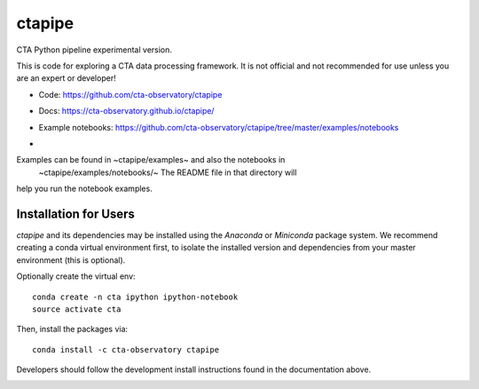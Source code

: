 =======
ctapipe
=======

CTA Python pipeline experimental version.

This is code for exploring a CTA data processing framework. It is not
official and not recommended for use unless you are an expert or developer!

* Code: https://github.com/cta-observatory/ctapipe
* Docs: https://cta-observatory.github.io/ctapipe/
* Example notebooks: https://github.com/cta-observatory/ctapipe/tree/master/examples/notebooks

* .. image:: http://img.shields.io/travis/cta-observatory/ctapipe.svg?branch=master
    :target: https://travis-ci.org/cta-observatory/ctapipe
    :alt: Test Status


Examples can be found in ~ctapipe/examples~ and also the notebooks in
 ~ctapipe/examples/notebooks/~ The README file in that directory will
help you run the notebook examples.

Installation for Users
----------------------

*ctapipe* and its dependencies may be installed using the *Anaconda* or
*Miniconda* package system. We recommend creating a conda virtual environment
first, to isolate the installed version and dependencies from your master
environment (this is optional).


Optionally create the virtual env:

::

  conda create -n cta ipython ipython-notebook
  source activate cta

Then, install the packages via:

::

  conda install -c cta-observatory ctapipe  

Developers should follow the development install instructions found in the
documentation above.


.. image:: https://anaconda.org/cta-observatory/ctapipe/badges/installer/conda.svg

